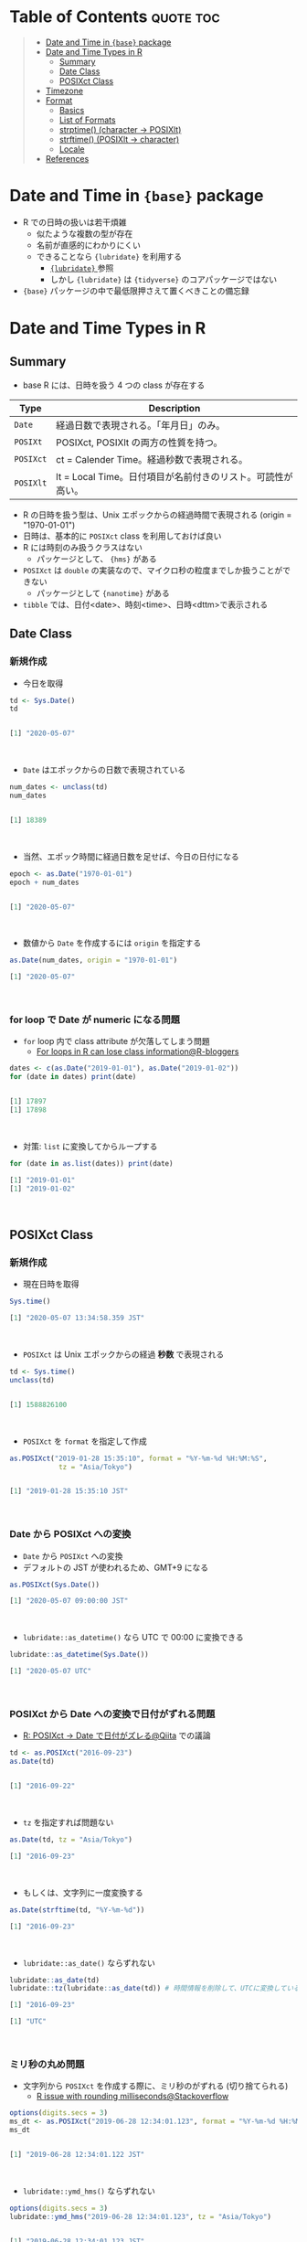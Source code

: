 #+STARTUP: folded indent inlineimages latexpreview
#+PROPERTY: header-args:R :results output code :colnames yes :session *R:date_time*

* Table of Contents :quote:toc:
#+BEGIN_QUOTE
- [[#date-and-time-in-base-package][Date and Time in ={base}= package]]
- [[#date-and-time-types-in-r][Date and Time Types in R]]
  - [[#summary][Summary]]
  - [[#date-class][Date Class]]
  - [[#posixct-class][POSIXct Class]]
- [[#timezone][Timezone]]
- [[#format][Format]]
  - [[#basics][Basics]]
  - [[#list-of-formats][List of Formats]]
  - [[#strptime-character---posixlt][strptime() (character -> POSIXlt)]]
  - [[#strftime-posixlt---character][strftime() (POSIXlt -> character)]]
  - [[#locale][Locale]]
- [[#references][References]]
#+END_QUOTE

* Date and Time in ={base}= package

- R での日時の扱いは若干煩雑
  - 似たような複数の型が存在
  - 名前が直感的にわかりにくい
  - できることなら ={lubridate}= を利用する
    - [[file:../package/tidyverse/lubridate.org][ ={lubridate}= ]] 参照
    - しかし ={lubridate}= は ={tidyverse}= のコアパッケージではない
- ={base}= パッケージの中で最低限押さえて置くべきことの備忘録

* Date and Time Types in R
** Summary

- base R には、日時を扱う 4 つの class が存在する
|---------+-------------------------------------------------------------|
| Type    | Description                                                 |
|---------+-------------------------------------------------------------|
| =Date=    | 経過日数で表現される。「年月日」のみ。                      |
| =POSIXt=  | POSIXct, POSIXlt の両方の性質を持つ。                       |
| =POSIXct= | ct = Calender Time。経過秒数で表現される。                  |
| =POSIXlt= | lt = Local Time。日付項目が名前付きのリスト。可読性が高い。 |
|---------+-------------------------------------------------------------|

- R の日時を扱う型は、Unix エポックからの経過時間で表現される (origin = "1970-01-01")
- 日時は、基本的に =POSIXct= class を利用しておけば良い
- R には時刻のみ扱うクラスはない
  - パッケージとして、 ={hms}= がある
- =POSIXct= は =double= の実装なので、マイクロ秒の粒度までしか扱うことができない
  - パッケージとして ={nanotime}= がある
- =tibble= では、日付<date>、時刻<time>、日時<dttm>で表示される

** Date Class
*** 新規作成

- 今日を取得
#+begin_src R :exports both
td <- Sys.Date()
td
#+end_src

#+RESULTS:
#+begin_src R

[1] "2020-05-07"
#+end_src
\\

- ~Date~ はエポックからの日数で表現されている
#+begin_src R :exports both
num_dates <- unclass(td)
num_dates
#+end_src

#+RESULTS:
#+begin_src R

[1] 18389
#+end_src
\\

- 当然、エポック時間に経過日数を足せば、今日の日付になる
#+begin_src R :exports both
epoch <- as.Date("1970-01-01")
epoch + num_dates
#+end_src

#+RESULTS:
#+begin_src R

[1] "2020-05-07"
#+end_src
\\

- 数値から ~Date~ を作成するには ~origin~ を指定する
#+begin_src R :exports both
as.Date(num_dates, origin = "1970-01-01")
#+end_src

#+RESULTS:
#+begin_src R
[1] "2020-05-07"
#+end_src
\\

*** for loop で Date が numeric になる問題

- =for= loop 内で class attribute が欠落してしまう問題
  - [[https://www.r-bloggers.com/for-loops-in-r-can-lose-class-information/][For loops in R can lose class information@R-bloggers]]
#+begin_src R :exports both
dates <- c(as.Date("2019-01-01"), as.Date("2019-01-02"))
for (date in dates) print(date)
#+end_src

#+RESULTS:
#+begin_src R

[1] 17897
[1] 17898
#+end_src
\\

- 対策: ~list~ に変換してからループする
#+begin_src R :exports both
for (date in as.list(dates)) print(date)
#+end_src

#+RESULTS:
#+begin_src R
[1] "2019-01-01"
[1] "2019-01-02"
#+end_src
\\

** POSIXct Class
*** 新規作成

- 現在日時を取得
#+begin_src R :exports both
Sys.time()
#+end_src

#+RESULTS:
#+begin_src R
[1] "2020-05-07 13:34:58.359 JST"
#+end_src
\\

- =POSIXct= は Unix エポックからの経過 *秒数* で表現される
#+begin_src R :exports both
td <- Sys.time()
unclass(td)
#+end_src

#+RESULTS:
#+begin_src R

[1] 1588826100
#+end_src
\\

- =POSIXct= を =format= を指定して作成
#+begin_src R :exports both
as.POSIXct("2019-01-28 15:35:10", format = "%Y-%m-%d %H:%M:%S",
            tz = "Asia/Tokyo")
#+end_src

#+RESULTS:
#+begin_src R

[1] "2019-01-28 15:35:10 JST"
#+end_src
\\

*** Date から POSIXct への変換

- =Date= から =POSIXct= への変換
- デフォルトの JST が使われるため、GMT+9 になる
#+begin_src R :exports both
as.POSIXct(Sys.Date())
#+end_src

#+RESULTS:
#+begin_src R
[1] "2020-05-07 09:00:00 JST"
#+end_src
\\

- =lubridate::as_datetime()= なら UTC で 00:00 に変換できる
#+begin_src R :exports both
lubridate::as_datetime(Sys.Date())
#+end_src

#+RESULTS:
#+begin_src R
[1] "2020-05-07 UTC"
#+end_src
\\

*** POSIXct から Date への変換で日付がずれる問題

- [[https://qiita.com/kota9/items/657c8c0ac5092e3ec1ff][R: POSIXct -> Date で日付がズレる@Qiita]] での議論
#+begin_src R :exports both
td <- as.POSIXct("2016-09-23")
as.Date(td)
#+end_src

#+RESULTS:
#+begin_src R

[1] "2016-09-22"
#+end_src
\\

- ~tz~ を指定すれば問題ない
#+begin_src R :exports both
as.Date(td, tz = "Asia/Tokyo")
#+end_src

#+RESULTS:
#+begin_src R
[1] "2016-09-23"
#+end_src
\\

- もしくは、文字列に一度変換する
#+begin_src R :exports both
as.Date(strftime(td, "%Y-%m-%d"))
#+end_src

#+RESULTS:
#+begin_src R
[1] "2016-09-23"
#+end_src
\\

- ~lubridate::as_date()~ ならずれない
#+begin_src R :exports both
lubridate::as_date(td)
lubridate::tz(lubridate::as_date(td)) # 時間情報を削除して、UTCに変換している
#+end_src

#+RESULTS:
#+begin_src R
[1] "2016-09-23"

[1] "UTC"
#+end_src
\\

*** ミリ秒の丸め問題

- 文字列から =POSIXct= を作成する際に、ミリ秒のがずれる (切り捨てられる)
  - [[https://stackoverflow.com/questions/10931972/r-issue-with-rounding-milliseconds][R issue with rounding milliseconds@Stackoverflow]]
#+begin_src R :exports both
options(digits.secs = 3)
ms_dt <- as.POSIXct("2019-06-28 12:34:01.123", format = "%Y-%m-%d %H:%M:%OS")
ms_dt
#+end_src

#+RESULTS:
#+begin_src R

[1] "2019-06-28 12:34:01.122 JST"
#+end_src
\\

- ~lubridate::ymd_hms()~ ならずれない 
#+begin_src R :exports both
options(digits.secs = 3)
lubridate::ymd_hms("2019-06-28 12:34:01.123", tz = "Asia/Tokyo")
#+end_src

#+RESULTS:
#+begin_src R

[1] "2019-06-28 12:34:01.123 JST"
#+end_src
\\

- ミリ秒単位の経過時間を POSIXct に変換する
  - [[https://stackoverflow.com/questions/49828433/r-how-to-convert-milliseconds-from-origin-to-date-and-keep-the-milliseconds][R How to convert milliseconds from origin to date and keep the milliseconds@Stackoverflow]]
- 株価のティックデータなどで必要になる手法
- 1000 で割って秒数に換算する (+0.0005 を足すことで丸め誤差を消すことができる)
#+begin_src R :exports both
msec <- 1506378448123
dt <- as.POSIXct(msec/1000, origin = "1970-01-01", tz = "America/Chicago")
format(dt + 0.0005, "%Y-%m-%d %H:%M:%OS3")
#+end_src

#+RESULTS:
#+begin_src R

[1] "2017-09-25 17:27:28.123"
#+end_src
\\

- ~lubridate::as_datetime()~ でも同じようにずれる
#+begin_src R :exports both
lubridate::as_datetime(msec/1000 + 0.0005)
#+end_src

#+RESULTS:
#+begin_src R
[1] "2017-09-25 22:27:28.123 UTC"
#+end_src
\\

* Timezone

- システムのタイムゾーンを取得
#+begin_src R :exports both
Sys.timezone()
#+end_src

#+RESULTS:
#+begin_src R
[1] "Asia/Tokyo"
#+end_src
\\

- タイムゾーンのリストを取得
#+begin_src R :exports both
head(OlsonNames(), 10)
#+end_src

#+RESULTS:
#+begin_src R
 [1] "Africa/Abidjan"     "Africa/Accra"       "Africa/Addis_Ababa"
 [4] "Africa/Algiers"     "Africa/Asmara"      "Africa/Asmera"
 [7] "Africa/Bamako"      "Africa/Bangui"      "Africa/Banjul"
[10] "Africa/Bissau"
#+end_src
\\

- タイムゾーンは、"Area/Locality" の形式で指定すべき
  - [[https://stackoverflow.com/questions/37205128/understanding-timezone-strings-in-r][Understanding timezone strings in R@Stackoverflow]]
- つまり "JST" ではなく、"Asia/Tokyo" の形式で指定する
#+begin_src R :exports both
as.POSIXct("2019-01-01 13:14:15", tz = "Asia/Tokyo")
#+end_src

#+RESULTS:
#+begin_src R
[1] "2019-01-01 13:14:15 JST"
#+end_src
\\

* Format
** Basics

- 文字列 から 日時
  - =strptime()=
  - =as.Date()=, =as.POSIXct()=, =as.POSIXlt()= も format を指定できる

- 日時 から 文字列
  - =format()=, =as.character()=, =strftime()=

** List of Formats

#+begin_src R :exports both :colnames yes :results value
options(digits.secs = 3)
today <- as.POSIXct("2019-01-28 16:41:21.123", format = "%Y-%m-%d %H:%M:%OS", tz = "Asia/Tokyo")
formats <- c(
  "Century"               = "%C",
  "4 digits year"         = "%Y",
  "2 digits year"         = "%y",
  "2 digits month"        = "%m",
  "Abbrev month"          = "%b",
  "Full month"            = "%B",
  "Day of the month"      = "%d",
  "Day of the year"       = "%j",
  "Weekday num "          = "%u",
  "Weekday num"           = "%w",
  "Abbrev weekday"        = "%a",
  "Full weekday"          = "%A",
  "Week of the year"      = "%W",
  "Week of the year"      = "%U",
  "24 Hour"               = "%H",
  "12 Hour"               = "%I",
  "Minute"                = "%M",
  "Second"                = "%S",
  "Second+Millisecond"    = "%OS",
  "Locale specific AM/PM" = "%p",
  "Locale specific date"  = "%x",
  "UTC offset"            = "%z",
  "Timezone"              = "%Z")
purrr::imap_dfr(formats, = data.frame(name = .y, foramt = .x, value = format(today, format = .x)))
#+end_src

#+RESULTS:
| name                  | foramt |      value |
|-----------------------+--------+------------|
| Century               | %C     |         20 |
| 4 digits year         | %Y     |       2019 |
| 2 digits year         | %y     |         19 |
| 2 digits month        | %m     |          1 |
| Abbrev month          | %b     |        Jan |
| Full month            | %B     |    January |
| Day of the month      | %d     |         28 |
| Day of the year       | %j     |         28 |
| Weekday num           | %u     |          1 |
| Weekday num           | %w     |          1 |
| Abbrev weekday        | %a     |        Mon |
| Full weekday          | %A     |     Monday |
| Week of the year      | %W     |          4 |
| Week of the year      | %U     |          4 |
| 24 Hour               | %H     |         16 |
| 12 Hour               | %I     |          4 |
| Minute                | %M     |         41 |
| Second                | %S     |         21 |
| Second+Millisecond    | %OS    |     21.122 |
| Locale specific AM/PM | %p     |         PM |
| Locale specific date  | %x     | 01/28/2019 |
| UTC offset            | %z     |        900 |
| Timezone              | %Z     |        JST |
\\

** strptime() (character -> POSIXlt)

- =strptime(x, format, tz = "")=
  - p = "Parse"
  - 型は =POSIXlt=
#+begin_src R :exports both
strptime("2019-01-28 14:23:12", format = "%Y-%m-%d %H:%M:%S")
#+end_src

#+RESULTS:
#+begin_src R
[1] "2019-01-28 14:23:12 JST"
#+end_src
\\

** strftime() (POSIXlt -> character)

- =strftime(x, format = "", tz = "", usetz = FALSE, ...)=
  - f = "Format
  - =strftime()= = =format.POSIXlt()= のラッパー
#+begin_src R :exports both
strftime(Sys.Date(), format = "Century = %Cth, Weekday = %a")
#+end_src

#+RESULTS:
#+begin_src R
[1] "Century = 20th, Weekday = Thu"
#+end_src
\\

** Locale

- =Sys.setlocale(category = "LC_ALL", locale = "")=
- 曜日などの出力形式を変更したい場合は、ロケールを変更する
\\

- 日本表記
#+begin_src R :exports both
invisible(Sys.setlocale("LC_TIME", "ja_JP.UTF-8"))
strftime(Sys.Date(), format = "Weekday = %A")
#+end_src

#+RESULTS:
#+begin_src R

[1] "Weekday = 木曜日"
#+end_src
\\

- US 表記
#+begin_src R :exports both
invisible(Sys.setlocale("LC_TIME", "en_US.UTF-8"))
strftime(Sys.Date(), format = "Weekday = %A")
#+end_src

#+RESULTS:
#+begin_src R

[1] "Weekday = Thursday"
#+end_src
\\

* References

- [[http://www.okadajp.org/RWiki/?%E6%97%A5%E4%BB%98%E3%80%81%E6%99%82%E9%96%93%E9%96%A2%E6%95%B0Tips%E5%A4%A7%E5%85%A8][日付、時間関数Tips大全@RWiki]]
- [[https://www.r-bloggers.com/for-loops-in-r-can-lose-class-information/][For loops in R can lose class information@R-bloggers]]
- [[https://qiita.com/kota9/items/657c8c0ac5092e3ec1ff][R: POSIXct -> Date で日付がズレる@Qiita]]
- [[https://stackoverflow.com/questions/10931972/r-issue-with-rounding-milliseconds][R issue with rounding milliseconds@stackoverflow]]
- [[https://stackoverflow.com/questions/49828433/r-how-to-convert-milliseconds-from-origin-to-date-and-keep-the-milliseconds][R How to convert milliseconds from origin to date and keep the milliseconds@stackoverflow]]
- [[https://stackoverflow.com/questions/37205128/understanding-timezone-strings-in-r][Understanding timezone strings in R@stackoverflow]]
